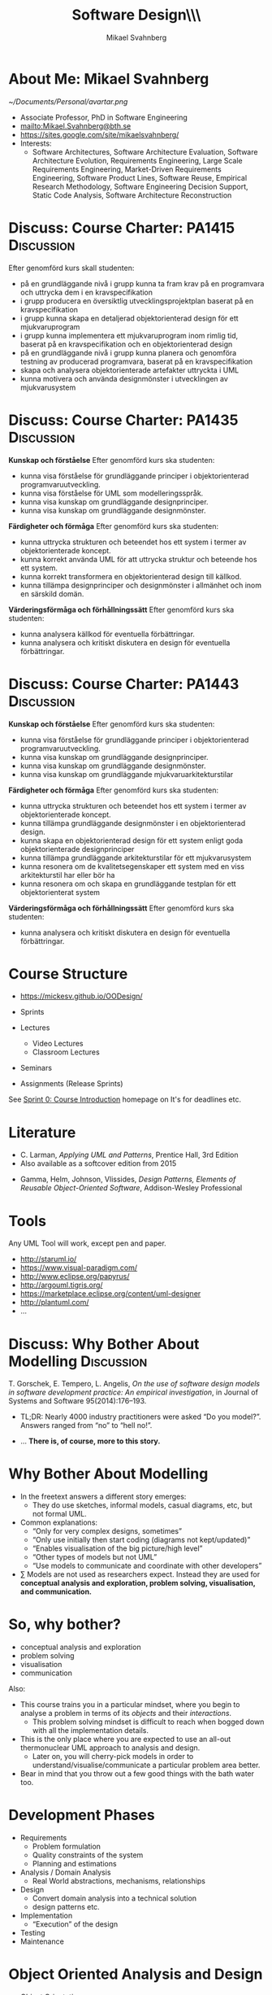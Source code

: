 #+Title: Software Design\\\\Introduction
#+Author: Mikael Svahnberg
#+Email: Mikael.Svahnberg@bth.se
#+EPRESENT_FRAME_LEVEL: 1
#+OPTIONS: email:t <:t todo:t f:t ':t H:1 toc:nil
# #+STARTUP: showall
#+STARTUP: beamer

#+LATEX_CLASS_OPTIONS: [10pt,t,a4paper]
#+BEAMER_THEME: BTH_msv

* Outline 							   :noexport:
      - [X] Course Intro
	- About MSV
	- Course Structure
	- Lecture Structure
	- Literature
	- Tools
      - [X] Modelling why care
	- Gorschek paper
	- Sell it anyway
      - [X] Overall OOD Development Methodology
	- Reason: Traceability
	- Reason for all the models: Analysis triangulation
      - [ ] Modelling at large
      - [X] OO Analysis
      - [X] OO Design
      - [ ] UML
	- Sell UML (Abstract, Precise, Pictoral)
	- UML as a collection of models
	- UML as a methodology
	- UML wankery
      - [X] Design / Design Patterns
      - [X] Exercise in Scale??
* About Me: Mikael Svahnberg
#+ATTR_LATEX: :width 1.5cm
  [[~/Documents/Personal/avartar.png]]
- Associate Professor, PhD in Software Engineering
- mailto:Mikael.Svahnberg@bth.se
- https://sites.google.com/site/mikaelsvahnberg/
- Interests:
  - Software Architectures, Software Architecture Evaluation, Software Architecture Evolution, Requirements Engineering, Large Scale Requirements Engineering, Market-Driven Requirements Engineering, Software Product Lines, Software Reuse, Empirical Research Methodology, Software Engineering Decision Support, Static Code Analysis, Software Architecture Reconstruction
* Discuss: Course Charter: PA1415				 :Discussion:
Efter genomförd kurs skall studenten:
- på en grundläggande nivå i grupp kunna ta fram krav på en programvara och uttrycka dem i en kravspecifikation
- i grupp producera en översiktlig utvecklingsprojektplan baserat på en kravspecifikation
- i grupp kunna skapa en detaljerad objektorienterad design för ett mjukvaruprogram
- i grupp kunna implementera ett mjukvaruprogram inom rimlig tid, baserat på en kravspecifikation och en objektorienterad design
- på en grundläggande nivå i grupp kunna planera och genomföra testning av producerad programvara, baserat på en kravspecifikation
- skapa och analysera objektorienterade artefakter uttryckta i UML
- kunna motivera och använda designmönster i utvecklingen av mjukvarusystem   
* Discuss: Course Charter: PA1435				 :Discussion:
:PROPERTIES: 
:BEAMER_OPT: shrink=15
:END:

*Kunskap och förståelse* Efter genomförd kurs ska studenten:
- kunna visa förståelse för grundläggande principer i objektorienterad programvaruutveckling.
- kunna visa förståelse för UML som modelleringsspråk.
- kunna visa kunskap om grundläggande designprinciper.
- kunna visa kunskap om grundläggande designmönster.

*Färdigheter och förmåga* Efter genomförd kurs ska studenten:
- kunna uttrycka strukturen och beteendet hos ett system i termer av objektorienterade koncept.
- kunna korrekt använda UML för att uttrycka struktur och beteende hos ett system.
- kunna korrekt transformera en objektorienterad design till källkod.
- kunna tillämpa designprinciper och designmönster i allmänhet och inom en särskild domän.

*Värderingsförmåga och förhållningssätt* Efter genomförd kurs ska studenten:
- kunna analysera källkod för eventuella förbättringar.
- kunna analysera och kritiskt diskutera en design för eventuella förbättringar.
* Discuss: Course Charter: PA1443				 :Discussion:
:PROPERTIES: 
:BEAMER_OPT: shrink=15
:END:

*Kunskap och förståelse* Efter genomförd kurs ska studenten:
- kunna visa förståelse för grundläggande principer i objektorienterad programvaruutveckling.
- kunna visa kunskap om grundläggande designprinciper.
- kunna visa kunskap om grundläggande designmönster.
- kunna visa kunskap om grundläggande mjukvaruarkitekturstilar

*Färdigheter och förmåga* Efter genomförd kurs ska studenten:
- kunna uttrycka strukturen och beteendet hos ett system i termer av objektorienterade koncept.
- kunna tillämpa grundläggande designmönster i en objektorienterad design.
- kunna skapa en objektorienterad design för ett system enligt goda objektorienterade designprinciper
- kunna tillämpa grundläggande arkitekturstilar för ett mjukvarusystem
- kunna resonera om de kvalitetsegenskaper ett system med en viss arkitekturstil har eller bör ha
- kunna resonera om och skapa en grundläggande testplan för ett objektorienterat system

*Värderingsförmåga och förhållningssätt* Efter genomförd kurs ska studenten:
- kunna analysera och kritiskt diskutera en design för eventuella förbättringar.
* Course Structure
  - https://mickesv.github.io/OODesign/

  - Sprints
  - Lectures
    - Video Lectures
    - Classroom Lectures
  - Seminars
  - Assignments (Release Sprints)

  See [[https://mickesv.github.io/OODesign/Sprint0-course-intro.html][Sprint 0: Course Introduction]] homepage on It's for deadlines etc.	
* Literature
:PROPERTIES: 
:BEAMER_OPT: shrink=15
:END:

#+ATTR_LATEX: :width 1.5cm
[[./ILarman.jpg]]
- C. Larman, /Applying UML and Patterns/, Prentice Hall, 3rd Edition
- Also available as a softcover edition from 2015

#+LATEX: \only<2>{
#+ATTR_LATEX: :height 1.5cm
[[./IGamma.jpg]]
- Gamma, Helm, Johnson, Vlissides, /Design Patterns, Elements of Reusable Object-Oriented Software/, Addison-Wesley Professional
#+LATEX: }
** Sidenote							   :noexport:
   The Gamma et al. book is often referred to as the "Gang of Four-book". This is, in fact, a reference to the Chinese cultural revolution (https://en.wikipedia.org/wiki/Gang_of_Four), and refers to four people who were later charged with treason. When talking to industry practitioners, the GoF-book is often held in the same regard. Stockholm-syndromed as I am into academia, I find this a bit unfair, but the book does become a problem when you use it indiscriminately in an attempt to design pattern /everything/.
* Tools
  Any UML Tool will work, except pen and paper.

  - http://staruml.io/
  - https://www.visual-paradigm.com/
  - http://www.eclipse.org/papyrus/
  - http://argouml.tigris.org/
  - https://marketplace.eclipse.org/content/uml-designer
  - http://plantuml.com/
  - ...
* Discuss: Why Bother About Modelling				 :Discussion:
  T. Gorschek, E. Tempero, L. Angelis, /On the use of software design models in software development practice: An empirical investigation/, in Journal of Systems and Software 95(2014):176--193.

  - TL;DR: Nearly 4000 industry practitioners were asked "Do you model?". Answers ranged from "no" to "hell no!".
#+LATEX: \only<2>{
  - ... *There is, of course, more to this story.*
#+LATEX: } \vspace{0.25cm}
#+ATTR_LATEX: :width 9cm
  [[./ISurveyModelling.png]]
* Why Bother About Modelling
  - In the freetext answers a different story emerges:
    - They do use sketches, informal models, casual diagrams, etc, but not formal UML.
  - Common explanations:
    - "Only for very complex designs, sometimes"
    - "Only use initially then start coding (diagrams not kept/updated)"
    - "Enables visualisation of the big picture/high level"
    - "Other types of models but not UML"
    - "Use models to communicate and coordinate with other developers"
  - \sum Models are not used as researchers expect. Instead they are used for *conceptual analysis and exploration, problem solving, visualisation, and communication.*
* So, why bother?
  - conceptual analysis and exploration
  - problem solving
  - visualisation
  - communication

Also:
- This course trains you in a particular mindset, where you begin to analyse a problem in terms of its /objects/ and their /interactions/.
  - This problem solving mindset is difficult to reach when bogged down with all the implementation details.
- This is the only place where you are expected to use an all-out thermonuclear UML approach to analysis and design.
  - Later on, you will cherry-pick models in order to understand/visualise/communicate a particular problem area better.
- Bear in mind that you throw out a few good things with the bath water too.
* Development Phases
  - Requirements
    - Problem formulation
    - Quality constraints of the system
    - Planning and estimations
  - Analysis / Domain Analysis
    - Real World abstractions, mechanisms, relationships
  - Design
    - Convert domain analysis into a technical solution
    - design patterns etc.
  - Implementation
    - "Execution" of the design
  - Testing
  - Maintenance
* Object Oriented Analysis and Design
  - Object Orientation
    - Objects
    - Attributes
    - Relationships
    - Collaborations
    - Responsibilities
  - OO Analysis
    - Problem domain and requirements
    - /Objects/ in the problem domain
  - OO Design
    - Logical Software Objects (with attributes and methods, plus collaborations)
  - OO Construction/Implementation
* OO Modelling
  - A traceable chain from requirements to code/test.
    - Each model is transformed to a [more detailed] model that is closer to the end-product.
    - Do this fully, and you have /Model-Driven Development/
    - The overall idea is that
      - models are cheaper than code.
      - models are abstractions of code.
      - models are more rigorous than code :barf.png:
    - UML is /one/ set of models.
    - RUP is the process used to transform the system through the UML graphs from requirements to code.
* RUP/UML
- Rational Unified Process
- Unified Modelling Language

Process:
1. Use Case Diagrams / Use Cases
2. Conceptual Models / Domain Models
3. System Sequence Diagram 
4. Class Diagrams
5. Sequence Diagrams / Interaction Diagrams
6. Goto (4)
* Design Patterns
  - Design patterns are reusable solutions to known problems
    - With known consequences
  - There is nothing that /requires/ you to use design patterns; they are a convenience.
  - Design patterns focus primarily on structure (class view), and interaction (sequence diagrams).
    - Thus, we will come back to them later in the course.
* Excercise							    :Example:
** Discussion Forum
   Design a Conceptual Model of a Discussion forum with categories, topics, posts, users, user profiles, and private messages.
   The system consists of a server park (including the database), a web client, and an android client.
